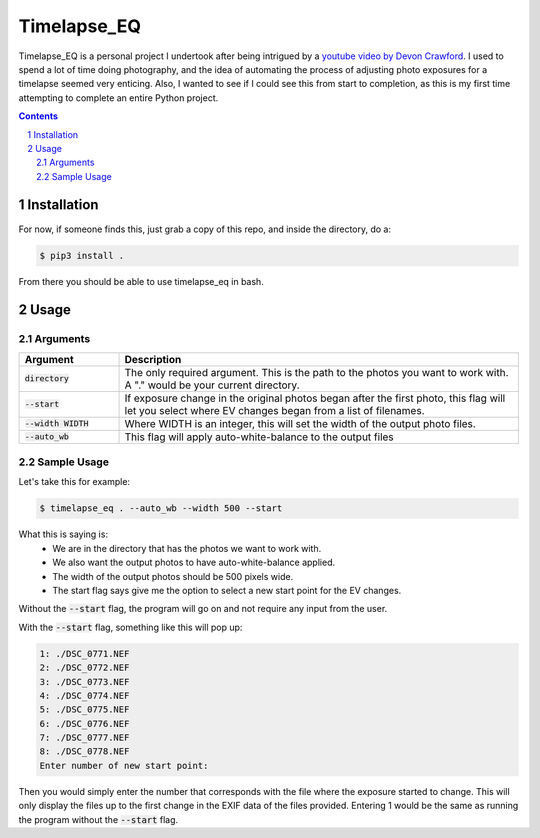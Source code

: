 **Timelapse_EQ**
################

Timelapse_EQ is a personal project I undertook after being intrigued by a `youtube video by Devon Crawford <https://www.youtube.com/watch?v=mHV6nb_4a-c>`_. I used to spend a lot of time doing photography, and the idea of automating the process of adjusting photo exposures for a timelapse seemed very enticing. Also, I wanted to see if I could see this from start to completion, as this is my first time attempting to complete an entire Python project.

.. image:: /timelapse.gif

.. contents::
.. section-numbering::

Installation
============
For now, if someone finds this, just grab a copy of this repo, and inside the directory, do a:

.. code-block:: bash

    $ pip3 install .

From there you should be able to use timelapse_eq in bash.

Usage
=====

Arguments
+++++++++

.. list-table::
   :header-rows: 1
   :widths: 20 80

   * - Argument
     - Description
   * - :code:`directory`
     - | The only required argument. 
         This is the path to the photos you want to work with.
       | A "." would be your current directory.
   * - :code:`--start`
     - If exposure change in the original photos began after the first photo,
       this flag will let you select where EV changes began from a list of filenames.
   * - :code:`--width WIDTH`
     - Where WIDTH is an integer, this will set the width of the output photo files.
   * - :code:`--auto_wb`
     - This flag will apply auto-white-balance to the output files

Sample Usage
++++++++++++

Let's take this for example:

.. code-block:: bash
    
    $ timelapse_eq . --auto_wb --width 500 --start

What this is saying is:
 - We are in the directory that has the photos we want to work with.
 - We also want the output photos to have auto-white-balance applied.
 - The width of the output photos should be 500 pixels wide.
 - The start flag says give me the option to select a new start point for the EV changes.

Without the :code:`--start` flag, the program will go on and not require any input from the user.

With the :code:`--start` flag, something like this will pop up:

.. code-block:: bash

    1: ./DSC_0771.NEF
    2: ./DSC_0772.NEF
    3: ./DSC_0773.NEF
    4: ./DSC_0774.NEF
    5: ./DSC_0775.NEF
    6: ./DSC_0776.NEF
    7: ./DSC_0777.NEF
    8: ./DSC_0778.NEF
    Enter number of new start point:

Then you would simply enter the number that corresponds with the file where the exposure started to change. 
This will only display the files up to the first change in the EXIF data of the files provided. 
Entering 1 would be the same as running the program without the :code:`--start` flag.
